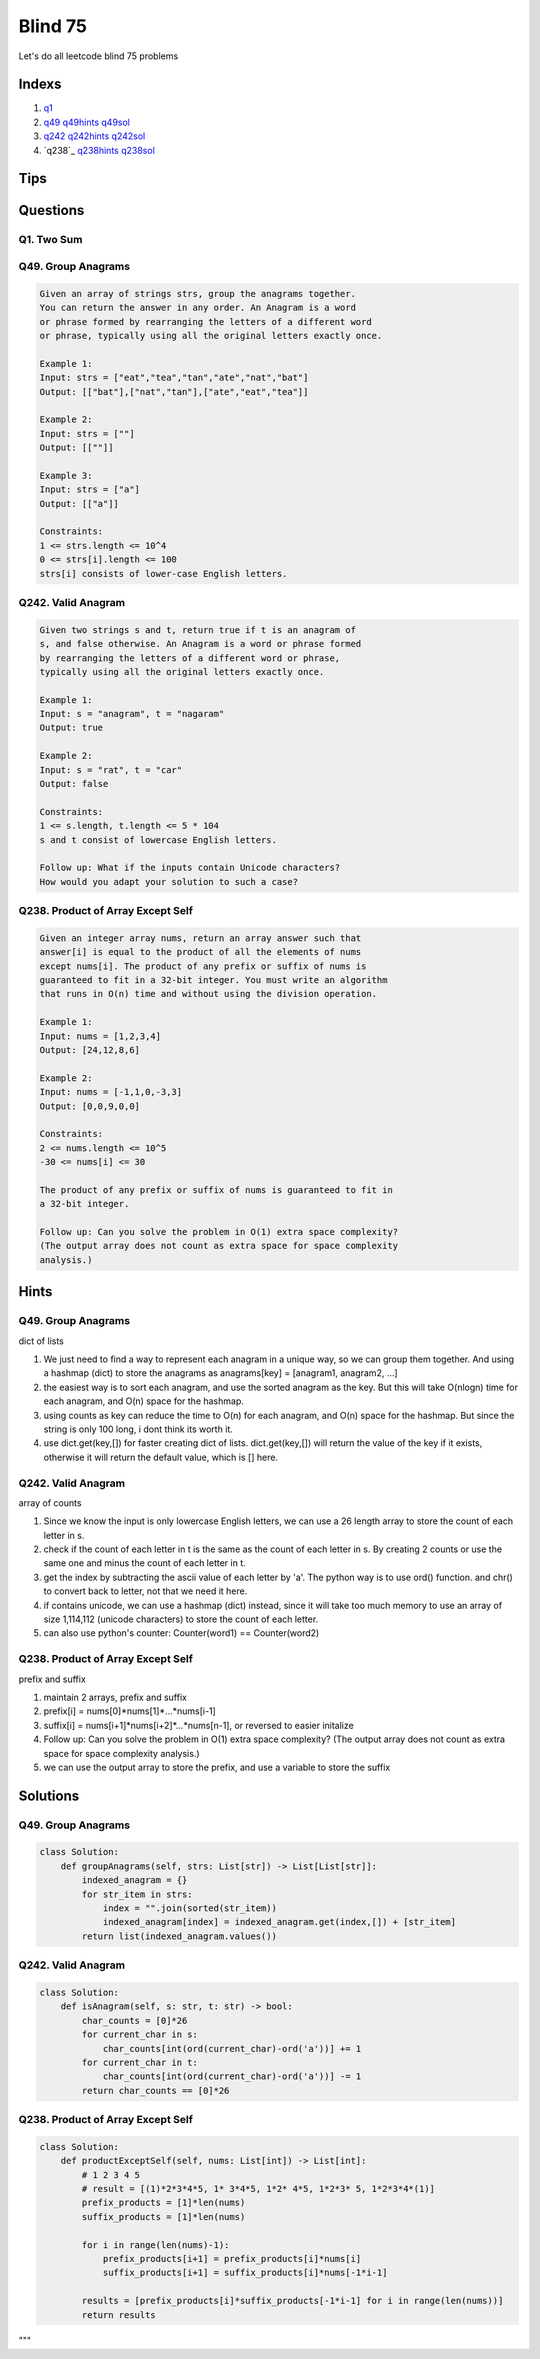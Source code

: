 Blind 75
=================

Let's do all leetcode blind 75 problems



Indexs
---------------------
1. `q1`_ 
2. `q49`_ `q49hints`_ `q49sol`_
3. `q242`_ `q242hints`_ `q242sol`_
4. `q238`_ `q238hints`_ `q238sol`_



Tips
-----

.. code-block:: python
    # think outloud, use commets and strach
    """
       1. inital thought
       2. example run
       3. edge cases
       4. time and space complexity
       5. start write
       6. check using example for each feature
    """


    # new list, m
    new_list = [0]*m
    # new list of list, m*n
    new_list = [[0]*n for _ in range(m)]


Questions
----------


.. _q1:

Q1. Two Sum
~~~~~~~~~~~~~~

.. _q49:

Q49. Group Anagrams
~~~~~~~~~~~~~~~~~~~~

.. code-block:: text

    Given an array of strings strs, group the anagrams together. 
    You can return the answer in any order. An Anagram is a word 
    or phrase formed by rearranging the letters of a different word 
    or phrase, typically using all the original letters exactly once.

    Example 1:
    Input: strs = ["eat","tea","tan","ate","nat","bat"]
    Output: [["bat"],["nat","tan"],["ate","eat","tea"]]

    Example 2:
    Input: strs = [""]
    Output: [[""]]

    Example 3:
    Input: strs = ["a"]
    Output: [["a"]]
 
    Constraints:
    1 <= strs.length <= 10^4
    0 <= strs[i].length <= 100
    strs[i] consists of lower-case English letters.


.. _q242:

Q242. Valid Anagram
~~~~~~~~~~~~~~~~~~~~

.. code-block:: text

    Given two strings s and t, return true if t is an anagram of 
    s, and false otherwise. An Anagram is a word or phrase formed 
    by rearranging the letters of a different word or phrase, 
    typically using all the original letters exactly once.

    Example 1:
    Input: s = "anagram", t = "nagaram"
    Output: true

    Example 2:
    Input: s = "rat", t = "car"
    Output: false
 
    Constraints:
    1 <= s.length, t.length <= 5 * 104
    s and t consist of lowercase English letters.

    Follow up: What if the inputs contain Unicode characters? 
    How would you adapt your solution to such a case?

.. q238:

Q238. Product of Array Except Self
~~~~~~~~~~~~~~~~~~~~~~~~~~~~~~~~~~

.. code-block:: text

    Given an integer array nums, return an array answer such that 
    answer[i] is equal to the product of all the elements of nums 
    except nums[i]. The product of any prefix or suffix of nums is 
    guaranteed to fit in a 32-bit integer. You must write an algorithm 
    that runs in O(n) time and without using the division operation.

    Example 1:
    Input: nums = [1,2,3,4]
    Output: [24,12,8,6]

    Example 2:
    Input: nums = [-1,1,0,-3,3]
    Output: [0,0,9,0,0]
 
    Constraints:
    2 <= nums.length <= 10^5
    -30 <= nums[i] <= 30

    The product of any prefix or suffix of nums is guaranteed to fit in 
    a 32-bit integer.
 
    Follow up: Can you solve the problem in O(1) extra space complexity? 
    (The output array does not count as extra space for space complexity 
    analysis.)





Hints
----------

.. _q49hints:

Q49. Group Anagrams
~~~~~~~~~~~~~~~~~~~~

dict of lists

1. We just need to find a way to represent each anagram in a unique way, so we can group them together. And using a hashmap (dict) to store the anagrams as anagrams[key] = [anagram1, anagram2, ...]
2. the easiest way is to sort each anagram, and use the sorted anagram as the key. But this will take O(nlogn) time for each anagram, and O(n) space for the hashmap.
3. using counts as key can reduce the time to O(n) for each anagram, and O(n) space for the hashmap. But since the string is only 100 long, i dont think its worth it.
4. use dict.get(key,[]) for faster creating dict of lists. dict.get(key,[]) will return the value of the key if it exists, otherwise it will return the default value, which is [] here.

.. _q242hints:

Q242. Valid Anagram
~~~~~~~~~~~~~~~~~~~~

array of counts

1. Since we know the input is only lowercase English letters, we can use a 26 length array to store the count of each letter in s.
2. check if the count of each letter in t is the same as the count of each letter in s. By creating 2 counts or use the same one and minus the count of each letter in t.
3. get the index by subtracting the ascii value of each letter by 'a'. The python way is to use ord() function. and chr() to convert back to letter, not that we need it here.
4. if contains unicode, we can use a hashmap (dict) instead, since it will take too much memory to use an array of size 1,114,112 (unicode characters) to store the count of each letter.
5. can also use python's counter: Counter(word1) == Counter(word2)

.. _q238hints:

Q238. Product of Array Except Self
~~~~~~~~~~~~~~~~~~~~~~~~~~~~~~~~~~

prefix and suffix

1. maintain 2 arrays, prefix and suffix
2. prefix[i] = nums[0]*nums[1]*...*nums[i-1]
3. suffix[i] = nums[i+1]*nums[i+2]*...*nums[n-1], or reversed to easier initalize
4. Follow up: Can you solve the problem in O(1) extra space complexity? (The output array does not count as extra space for space complexity analysis.)
5. we can use the output array to store the prefix, and use a variable to store the suffix





Solutions
------------


.. _q49sol:
Q49. Group Anagrams
~~~~~~~~~~~~~~~~~~~~

.. code-block:: python

    class Solution:
        def groupAnagrams(self, strs: List[str]) -> List[List[str]]:
            indexed_anagram = {}
            for str_item in strs:
                index = "".join(sorted(str_item))
                indexed_anagram[index] = indexed_anagram.get(index,[]) + [str_item]
            return list(indexed_anagram.values())


.. _q242sol:
Q242. Valid Anagram
~~~~~~~~~~~~~~~~~~~~

.. code-block:: python

    class Solution:
        def isAnagram(self, s: str, t: str) -> bool:
            char_counts = [0]*26
            for current_char in s:
                char_counts[int(ord(current_char)-ord('a'))] += 1
            for current_char in t:
                char_counts[int(ord(current_char)-ord('a'))] -= 1
            return char_counts == [0]*26


.. _q238sol:
Q238. Product of Array Except Self
~~~~~~~~~~~~~~~~~~~~~~~~~~~~~~~~~~

.. code-block:: python

    class Solution:
        def productExceptSelf(self, nums: List[int]) -> List[int]:
            # 1 2 3 4 5
            # result = [(1)*2*3*4*5, 1* 3*4*5, 1*2* 4*5, 1*2*3* 5, 1*2*3*4*(1)]
            prefix_products = [1]*len(nums)
            suffix_products = [1]*len(nums)

            for i in range(len(nums)-1):
                prefix_products[i+1] = prefix_products[i]*nums[i]
                suffix_products[i+1] = suffix_products[i]*nums[-1*i-1]
            
            results = [prefix_products[i]*suffix_products[-1*i-1] for i in range(len(nums))]
            return results

"""